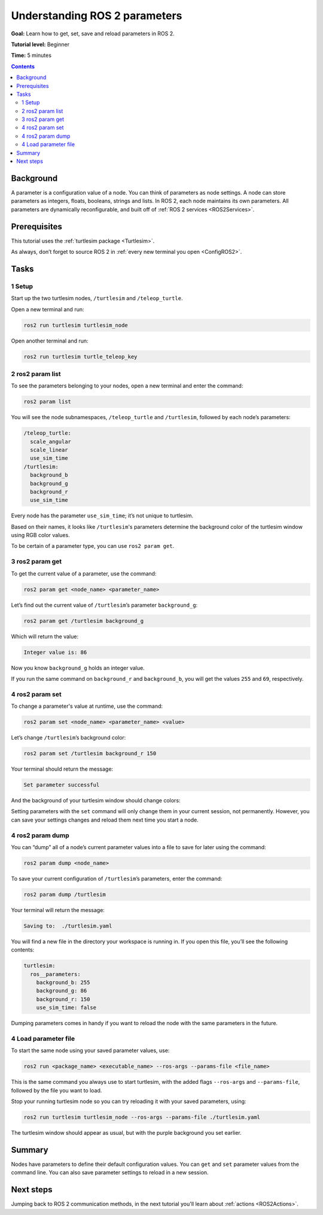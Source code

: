 .. _ROS2Params:

Understanding ROS 2 parameters
==============================

**Goal:** Learn how to get, set, save and reload parameters in ROS 2.

**Tutorial level:** Beginner

**Time:** 5 minutes

.. contents:: Contents
   :depth: 2
   :local:

Background
----------

A parameter is a configuration value of a node.
You can think of parameters as node settings.
A node can store parameters as integers, floats, booleans, strings and lists.
In ROS 2, each node maintains its own parameters.
All parameters are dynamically reconfigurable, and built off of :ref:`ROS 2 services <ROS2Services>`.

Prerequisites
-------------

This tutorial uses the :ref:`turtlesim package <Turtlesim>`.

As always, don’t forget to source ROS 2 in :ref:`every new terminal you open <ConfigROS2>`.

Tasks
-----

1 Setup
^^^^^^^

Start up the two turtlesim nodes, ``/turtlesim`` and ``/teleop_turtle``.

Open a new terminal and run:

.. code-block:: bash

    ros2 run turtlesim turtlesim_node

Open another terminal and run:

.. code-block:: bash

    ros2 run turtlesim turtle_teleop_key


2 ros2 param list
^^^^^^^^^^^^^^^^^

To see the parameters belonging to your nodes, open a new terminal and enter the command:

.. code-block:: bash

    ros2 param list

You will see the node subnamespaces, ``/teleop_turtle`` and ``/turtlesim``, followed by each node’s parameters:

.. code-block:: bash

  /teleop_turtle:
    scale_angular
    scale_linear
    use_sim_time
  /turtlesim:
    background_b
    background_g
    background_r
    use_sim_time

Every node has the parameter ``use_sim_time``; it’s not unique to turtlesim.

Based on their names, it looks like ``/turtlesim``'s parameters determine the background color of the turtlesim window using RGB color values.

To be certain of a parameter type, you can use ``ros2 param get``.


3 ros2 param get
^^^^^^^^^^^^^^^^

To get the current value of a parameter, use the command:

.. code-block:: bash

    ros2 param get <node_name> <parameter_name>

Let’s find out the current value of ``/turtlesim``’s parameter ``background_g``:

.. code-block:: bash

    ros2 param get /turtlesim background_g

Which will return the value:

.. code-block:: bash

    Integer value is: 86

Now you know ``background_g`` holds an integer value.

If you run the same command on ``background_r`` and ``background_b``, you will get the values ``255`` and ``69``, respectively.

4 ros2 param set
^^^^^^^^^^^^^^^^

To change a parameter's value at runtime, use the command:

.. code-block:: bash

    ros2 param set <node_name> <parameter_name> <value>

Let’s change ``/turtlesim``’s background color:

.. code-block:: bash

    ros2 param set /turtlesim background_r 150

Your terminal should return the message:

.. code-block:: bash

  Set parameter successful

And the background of your turtlesim window should change colors:

.. image:: set.png

Setting parameters with the ``set`` command will only change them in your current session, not permanently.
However, you can save your settings changes and reload them next time you start a node.

4 ros2 param dump
^^^^^^^^^^^^^^^^^

You can “dump” all of a node’s current parameter values into a file to save for later using the command:

.. code-block:: bash

  ros2 param dump <node_name>

To save your current configuration of ``/turtlesim``’s parameters, enter the command:

.. code-block:: bash

  ros2 param dump /turtlesim

Your terminal will return the message:

.. code-block:: bash

  Saving to:  ./turtlesim.yaml

You will find a new file in the directory your workspace is running in.
If you open this file, you’ll see the following contents:

.. code-block:: bash

  turtlesim:
    ros__parameters:
      background_b: 255
      background_g: 86
      background_r: 150
      use_sim_time: false

Dumping parameters comes in handy if you want to reload the node with the same parameters in the future.

4 Load parameter file
^^^^^^^^^^^^^^^^^^^^^

To start the same node using your saved parameter values, use:

.. code-block:: bash

  ros2 run <package_name> <executable_name> --ros-args --params-file <file_name>

This is the same command you always use to start turtlesim, with the added flags ``--ros-args`` and ``--params-file``, followed by the file you want to load.

Stop your running turtlesim node so you can try reloading it with your saved parameters, using:

.. code-block:: bash

  ros2 run turtlesim turtlesim_node --ros-args --params-file ./turtlesim.yaml

The turtlesim window should appear as usual, but with the purple background you set earlier.

Summary
-------

Nodes have parameters to define their default configuration values.
You can ``get`` and ``set`` parameter values from the command line.
You can also save parameter settings to reload in a new session.

Next steps
----------

Jumping back to ROS 2 communication methods, in the next tutorial you'll learn about :ref:`actions <ROS2Actions>`.
